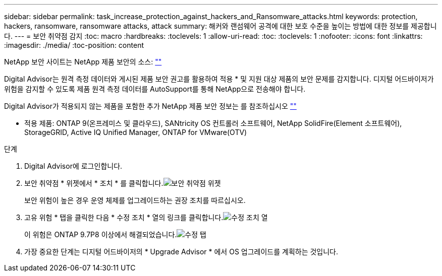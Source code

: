 ---
sidebar: sidebar 
permalink: task_increase_protection_against_hackers_and_Ransomware_attacks.html 
keywords: protection, hackers, ransomware, ransomware attacks, attack 
summary: 해커와 랜섬웨어 공격에 대한 보호 수준을 높이는 방법에 대한 정보를 제공합니다. 
---
= 보안 취약점 감지
:toc: macro
:hardbreaks:
:toclevels: 1
:allow-uri-read: 
:toc: 
:toclevels: 1
:nofooter: 
:icons: font
:linkattrs: 
:imagesdir: ./media/
:toc-position: content


[role="lead"]
NetApp 보안 사이트는 NetApp 제품 보안의 소스: link:https://security.netapp.com[""]

Digital Advisor는 원격 측정 데이터와 게시된 제품 보안 권고를 활용하여 적용 * 및 지원 대상 제품의 보안 문제를 감지합니다. 디지털 어드바이저가 위험을 감지할 수 있도록 제품 원격 측정 데이터를 AutoSupport를 통해 NetApp으로 전송해야 합니다.

Digital Advisor가 적용되지 않는 제품을 포함한 추가 NetApp 제품 보안 정보는 를 참조하십시오 link:https://security.netapp.com[""]

* 적용 제품: ONTAP 9(온프레미스 및 클라우드), SANtricity OS 컨트롤러 소프트웨어, NetApp SolidFire(Element 소프트웨어), StorageGRID, Active IQ Unified Manager, ONTAP for VMware(OTV)

.단계
. Digital Advisor에 로그인합니다.
. 보안 취약점 * 위젯에서 * 조치 * 를 클릭합니다.image:Security_Image 1 Ransomware attacks.png["보안 취약점 위젯"]
+
보안 위험이 높은 경우 운영 체제를 업그레이드하는 권장 조치를 따르십시오.

. 고유 위험 * 탭을 클릭한 다음 * 수정 조치 * 열의 링크를 클릭합니다.image:Corrective Action_Image 2 Ransomware attacks.png["수정 조치 열"]
+
이 위험은 ONTAP 9.7P8 이상에서 해결되었습니다.image:Remediations_Image 3 Ransomware attacks.png["수정 탭"]

. 가장 중요한 단계는 디지털 어드바이저의 * Upgrade Advisor * 에서 OS 업그레이드를 계획하는 것입니다.

